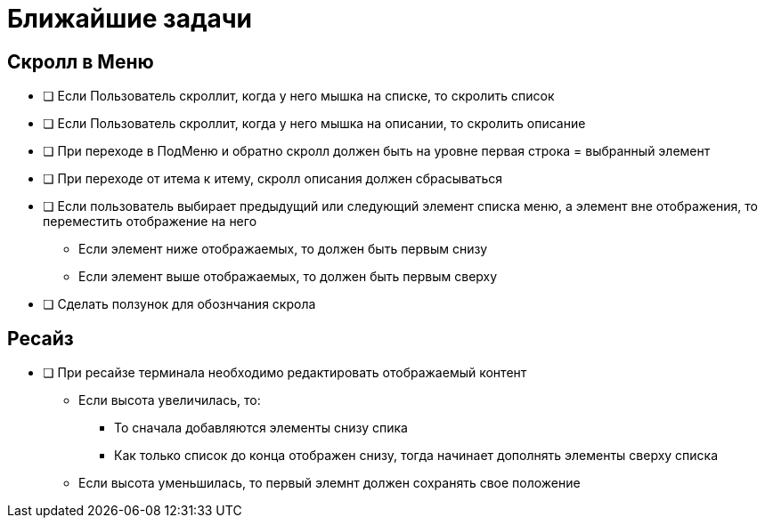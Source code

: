 = Ближайшие задачи

== Скролл в Меню

* [ ] Если Пользователь скроллит, когда у него мышка на списке, то скролить список
* [ ] Если Пользователь скроллит, когда у него мышка на описании, то скролить описание
* [ ] При переходе в ПодМеню и обратно скролл должен быть на уровне первая строка = выбранный элемент
* [ ] При переходе от итема к итему, скролл описания должен сбрасываться
* [ ] Если пользователь выбирает предыдущий или следующий элемент списка меню, а элемент вне отображения, то переместить отображение на него
** Если элемент ниже отображаемых, то должен быть первым снизу
** Если элемент выше отображаемых, то должен быть первым сверху
* [ ] Сделать ползунок для обознчания скрола

== Ресайз

* [ ] При ресайзе терминала необходимо редактировать  отображаемый контент
** Если высота увеличилась, то:
*** То сначала добавляются элементы снизу спика
*** Как только список до конца отображен снизу, тогда начинает дополнять элементы сверху списка
** Если высота уменьшилась, то первый элемнт должен сохранять свое положение